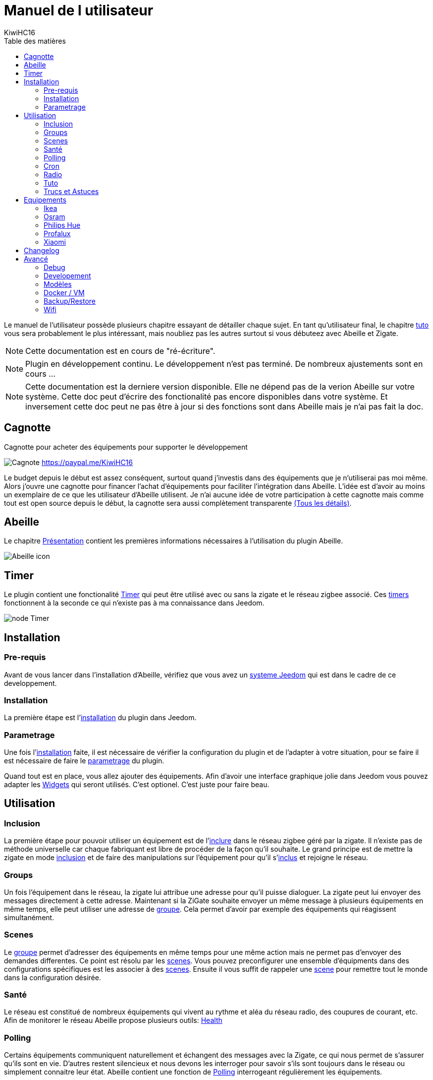 = Manuel de l utilisateur
KiwiHC16
:toc2:
:toclevels: 4
:toc-title: Table des matières
:imagesdir: ../images
:iconsdir: ../images/icons

Le manuel de l'utilisateur possède plusieurs chapitre essayant de détailler chaque sujet.
En tant qu'utilisateur final, le chapitre link:Tuto.html[tuto] vous sera probablement le plus intéressant, mais noubliez pas les autres surtout si vous débuteez avec Abeille et Zigate.

[NOTE]
[red]#Cette documentation est en cours de "ré-écriture".#

[NOTE]
[red]#Plugin en développement continu. Le développement n'est pas terminé. De nombreux ajustements sont en cours ...#

[NOTE]
[red]#Cette documentation est la derniere version disponible. Elle ne dépend pas de la verion Abeille sur votre système. Cette doc peut d'écrire des fonctionalité pas encore disponibles dans votre système. Et inversement cette doc peut ne pas être à jour si des fonctions sont dans Abeille mais je n'ai pas fait la  doc.#

== Cagnotte

Cagnotte pour acheter des équipements pour supporter le développement

image:Cagnote.png[] link:https://paypal.me/KiwiHC16[]

Le budget depuis le début est assez conséquent, surtout quand j'investis dans des équipements que je n'utiliserai pas moi même.
Alors j'ouvre une cagnotte pour financer l'achat d'équipements pour faciliter l'intégration dans Abeille.
L'idée est d'avoir au moins un exemplaire de ce que les utilisateur d'Abeille utilisent.
Je n'ai aucune idée de votre participation à cette cagnotte mais comme tout est open source depuis le début, la cagnotte sera aussi complètement transparente link:https://github.com/KiwiHC16/Abeille/blob/master/README.md[(Tous les détails)].

== Abeille

Le chapitre link:presentation.html[Présentation] contient les premières informations nécessaires à l'utilisation du plugin Abeille.

image:Abeille_icon.png[]

== Timer

Le plugin contient une fonctionalité link:timer.html[Timer] qui peut être utilisé avec ou sans la zigate et le réseau zigbee associé. Ces link:timer.html[timers] fonctionnent à la seconde ce qui n'existe pas à ma connaissance dans Jeedom.

image:node_Timer.png[]

== Installation

=== Pre-requis

Avant de vous lancer dans l'installation d'Abeille, vérifiez que vous avez un link:Systeme.html[systeme Jeedom] qui est dans le cadre de ce developpement.

=== Installation

La première étape est l'link:Installation.html[installation] du plugin dans Jeedom.

=== Parametrage

Une fois l'link:Installation.html[installation] faite, il est nécessaire de vérifier la configuration du plugin et de l'adapter à votre situation, pour se faire il est nécessaire de faire le link:Parametrage.html[parametrage] du plugin.

Quand tout est en place, vous allez ajouter des équipements. Afin d'avoir une interface graphique jolie dans Jeedom vous pouvez adapter les link:Widget.html[Widgets] qui seront utilisés. C'est optionel. C'est juste pour faire beau.



== Utilisation

=== Inclusion

La première étape pour pouvoir utiliser un équipement est de l'link:Inclusion.html[inclure] dans le réseau zigbee géré par la zigate. Il n'existe pas de méthode universelle car chaque fabriquant est libre de procéder de la façon qu'il souhaite. Le grand principe est de mettre la zigate en mode link:Inclusion.html[inclusion] et de faire des manipulations sur l'équipement pour qu'il s'link:Inclusion.html[inclus] et rejoigne le réseau.

=== Groups

Un fois l'équipement dans le réseau, la zigate lui attribue une adresse pour qu'il puisse dialoguer. La zigate peut lui envoyer des messages directement à cette adresse.
Maintenant si la ZiGate souhaite envoyer un même message à plusieurs équipements en même temps, elle peut utiliser une adresse de link:Groups.html[groupe]. Cela permet d'avoir par exemple des équipements qui réagissent simultanément.

=== Scenes

Le link:Groups.html[groupe] permet d'adresser des équipements en même temps pour une même action mais ne permet pas d'envoyer des demandes differentes. Ce point est résolu par les link:Scenes.html[scenes]. Vous pouvez preconfigurer une ensemble d'équipments dans des configurations spécifiques est les associer à des link:Scenes.html[scenes]. Ensuite il vous suffit de rappeler une link:Scenes.html[scene] pour remettre tout le monde dans la configuration désirée.

=== Santé

Le réseau est constitué de nombreux équipements qui vivent au rythme et aléa du réseau radio, des coupures de courant, etc. Afin de monitorer le réseau Abeille propose plusieurs outils: link:Health.html[Health]

=== Polling

Certains équipements communiquent naturellement et échangent des messages avec la Zigate, ce qui nous permet de s'assurer qu'ils sont en vie. D'autres restent silencieux et nous devons les interroger pour savoir s'ils sont toujours dans le réseau ou simplement connaitre leur état. Abeille contient une fonction de link:Polling.html[Polling] interrogeant régulièrement les équipements.

=== Cron

Abeille de façon régulière fait link:cron.html[un certain nombre de taches] pour maintenir/monitorer le système.

=== Radio

Le ZigBee fonctionne en link:Radio.html[Radio]. La link:Radio.html[radio] est sujette à divers problemes. Même si la norme Zigbee inclus plein de fonction pour nous faciliter la vie, il arrive que cela ne fonctionne pas aussi bien qu'attendu. Pour avoir une meilleur comprehension de ce qui se passe, Abeille inclus des informations, graphes representant les informations link:Radio.html[radio] récupérées par les équipements.

=== Tuto

Dans la mesure ou Abeille à pour objectif d'exploité le réseau, je vous propose quelques link:Tuto.html[Tuto] permettant de mettre en application et répondre à vos besoins.

=== Trucs et Astuces

D'autres fonctions de Jeedom sont bien pratiques, par exemple si vous devez link:Remplacement.html#Remplacement-Equipement[remplacer des équipements par d'autres], ou link:Remplacement.html#Remplacement-Commande[des commandes par d'autres].


== Equipements

=== Ikea

Ce chapithre regroupe les informations sur les équipements link:Ikea.html[Ikea]

=== Osram

Ce chapithre regroupe les informations sur les équipements link:OSRAM.html[OSRAM]

=== Philips Hue

Ce chapithre regroupe les informations sur les équipements link:PhilipsHue.html[Philips Hue]

=== Profalux

Ce chapithre regroupe les informations sur les équipements link:Profalux.html[Profalux]


=== Xiaomi

Ce chapithre regroupe les informations sur les équipements link:Xiaomi.html[Xiaomi]


== Changelog

Afin de vous donner de la visibilité sur l'évolution du plugin vous trouverez des informations génériques dans link:changelog.html[ChangeLog].
Bien évidement pour les personnes qui savent développer toutes les informations sont disponibles dans link:https://github.com/KiwiHC16/Abeille/commits/master[Abeille GitHub]


== Avancé


=== Debug

Si vous rencontrez des soucis, je vous propose ce chapitre link:Debug.html[Debug] vous donnant les méthodes à suivre pour vérifier les points de bon fonctionnement.

=== Developement

Si certains d'entre vous souhaitent comprendre ou modifier le code, vous des informations de base pour comprendre la structure de link:Developpement.html[developpement].

=== Modèles

Les équipements ZigBee sont representés dans Abeille par des fichiers de configuration appelés: link:ModeleJson.html[Modeles Json]. Ces fichiers peuvent être modifiés et d'autres peuvent être créer pour ajouter de nouveau équipements.

=== Docker / VM

Ce chapitre est très spécifique et pour les utilisateurs ayant de bonnes connaissances en informatique. Je partage ici mon installation link:Docker.html[docker/VM] qui me permet de s'implifier mon developpement et de faire des backup de mes Jeedom distant et difficilement accessibles.

=== Backup/Restore

Ce chapitre ne devrait être utilisé que pour les personnes qui developpe le firmware ZiGate et qui comprennent ce qu'ils font. Cela permet de faire un link:ZiGateBackupRestore.html[Backup-Restore] de l'EEPROM Zigate. Pour les autres SVP ne jouez pas avec cette méthode cela vous amenera plus de soucis de de biens.

=== Wifi

J'ai developpé mon propre module link:Wifi.html[Wifi] du fait de petits soucis sur le premier module disponible. Finalement il fonctionne tellement bien et fourni une protection coupure electrique avec une batterie que je l'utilise dans toutes configuration et mêm avec mon sniffer ZigBee ...

